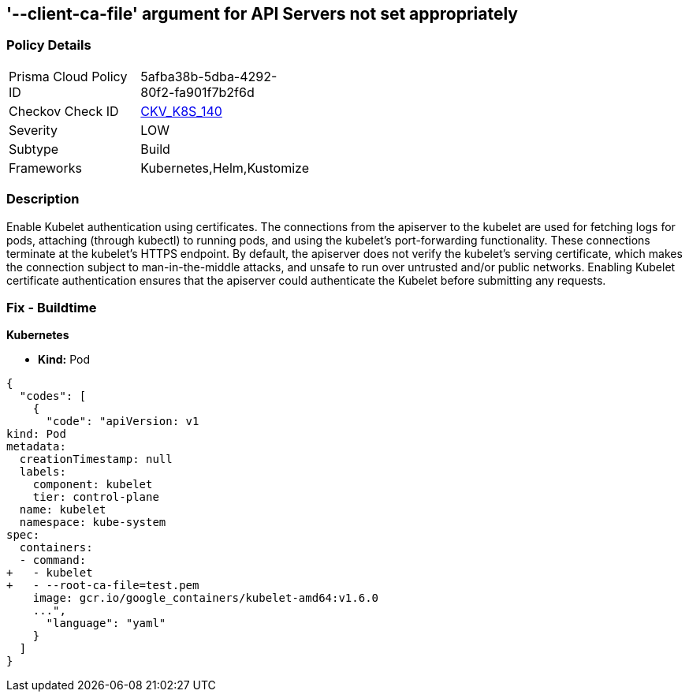 == '--client-ca-file' argument for API Servers not set appropriately
//The --client-ca-file argument for API Servers is not set appropriately

=== Policy Details 

[width=45%]
[cols="1,1"]
|=== 
|Prisma Cloud Policy ID 
| 5afba38b-5dba-4292-80f2-fa901f7b2f6d

|Checkov Check ID 
| https://github.com/bridgecrewio/checkov/tree/master/checkov/kubernetes/checks/resource/k8s/KubeletClientCa.py[CKV_K8S_140]

|Severity
|LOW

|Subtype
|Build

|Frameworks
|Kubernetes,Helm,Kustomize

|=== 



=== Description 


Enable Kubelet authentication using certificates.
The connections from the apiserver to the kubelet are used for fetching logs for pods, attaching (through kubectl) to running pods, and using the kubelet's port-forwarding functionality.
These connections terminate at the kubelet's HTTPS endpoint.
By default, the apiserver does not verify the kubelet's serving certificate, which makes the connection subject to man-in-the-middle attacks, and unsafe to run over untrusted and/or public networks.
Enabling Kubelet certificate authentication ensures that the apiserver could authenticate the Kubelet before submitting any requests.

=== Fix - Buildtime


*Kubernetes* 


* *Kind:* Pod


[source,yaml]
----
{
  "codes": [
    {
      "code": "apiVersion: v1
kind: Pod
metadata:
  creationTimestamp: null
  labels:
    component: kubelet
    tier: control-plane
  name: kubelet
  namespace: kube-system
spec:
  containers:
  - command:
+   - kubelet
+   - --root-ca-file=test.pem
    image: gcr.io/google_containers/kubelet-amd64:v1.6.0
    ...",
      "language": "yaml"
    }
  ]
}
----
